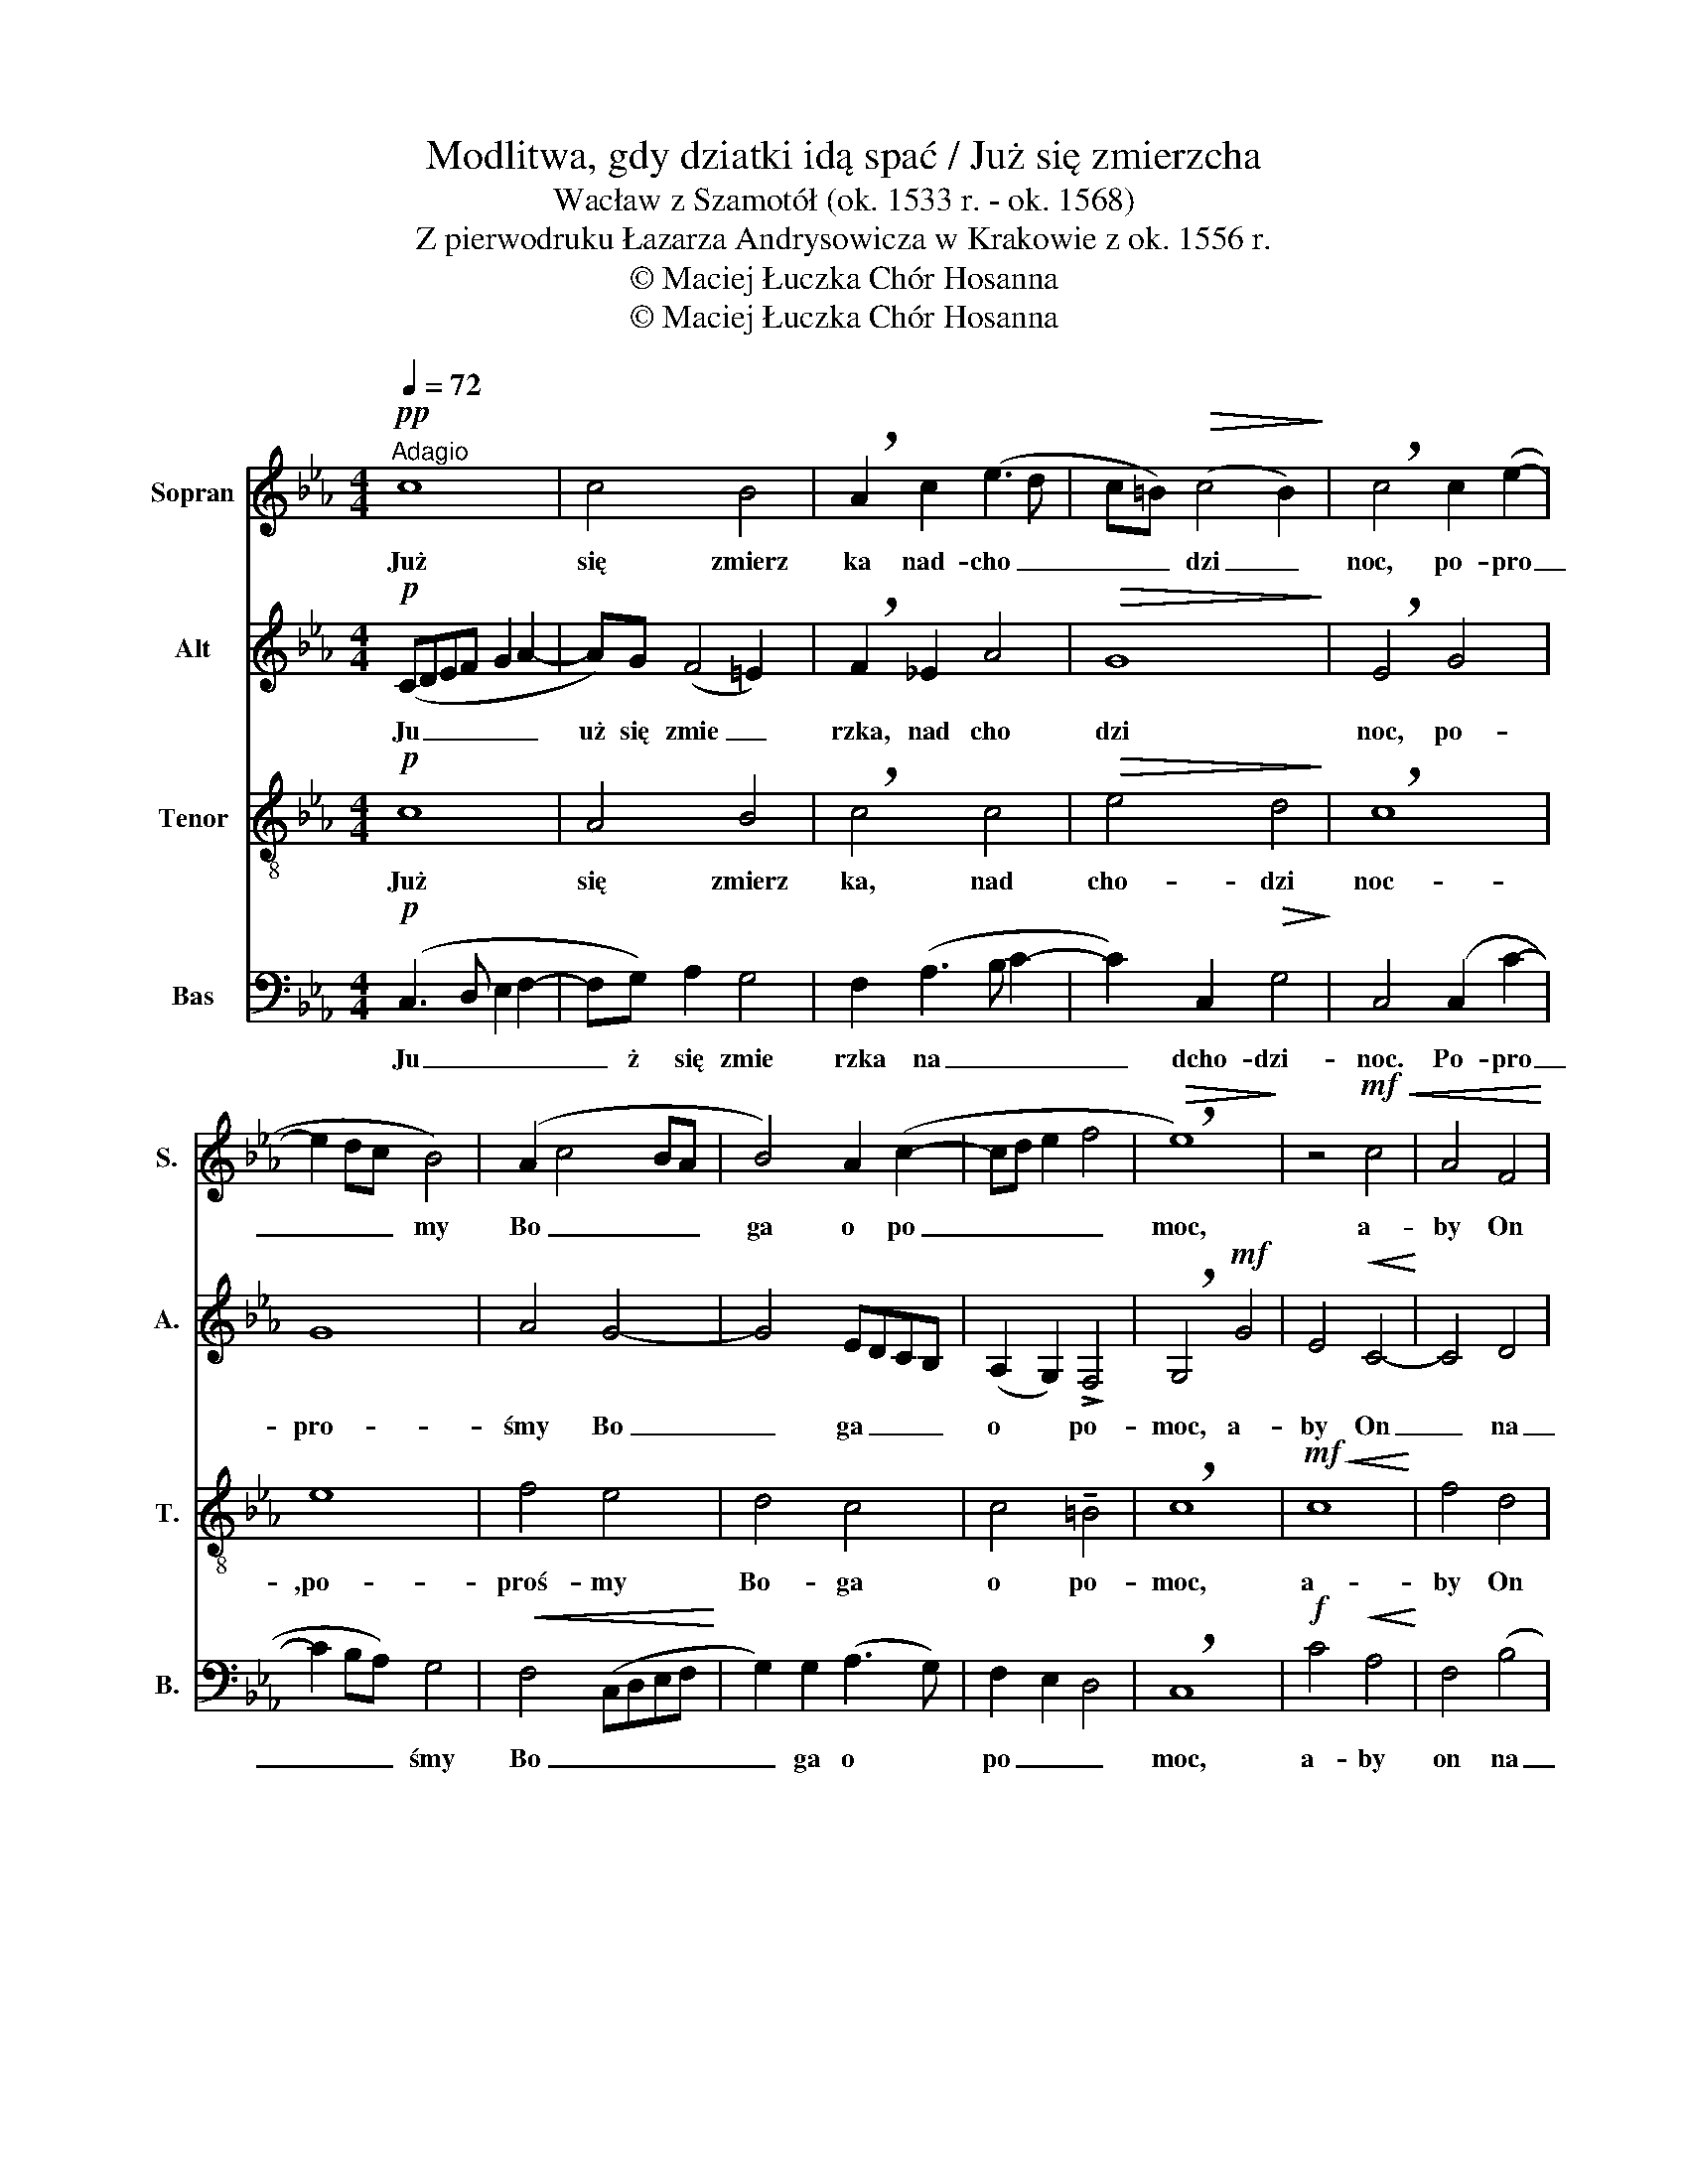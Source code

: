 X:1
T:Modlitwa, gdy dziatki idą spać / Już się zmierzcha
T:Wacław z Szamotół (ok. 1533 r. - ok. 1568) 
T:Z pierwodruku Łazarza Andrysowicza w Krakowie z ok. 1556 r.
T:© Maciej Łuczka Chór Hosanna
T:© Maciej Łuczka Chór Hosanna
Z:© Maciej Łuczka
Z:Chór Hosanna
%%score 1 2 3 4
L:1/8
Q:1/4=72
M:4/4
K:Eb
V:1 treble nm="Sopran" snm="S."
V:2 treble nm="Alt" snm="A."
V:3 treble-8 nm="Tenor" snm="T."
V:4 bass nm="Bas" snm="B."
V:1
"^Adagio"!pp! c8 | c4 B4 | !breath!A2 c2 (e3 d | c=B)!>(! (c4 B2)!>)! | !breath!c4 c2 (e2- | %5
w: Już|się zmierz|ka nad- cho _|_ _ dzi _|noc,   po- pro|
 e2 dc B4) | (A2 c4 BA | B4) A2 (c2- | cd e2 f4 |!>(! !breath!e8)!>)! | z4!mf!!<(! c4 | A4 F4!<)! | %12
w: _ _ _ my|Bo _ _ _|ga o po|_ _ _ _|moc,|a-|by On|
 (B4 E2!<(! e2- | e2)!<)! d2 c4- | c4 F2 (f2- | fe d2!<(! c4)!<)! | BAGF (E2 e2 | dcBA) (G3 A) | %18
w: na- * *|*  szym   stra-|żem był, od|_ _ _ _|złych _ _ _ czar _|_ _ _ _ tów _|
!<(! B2 c4 =B2!<)! | !breath!!fermata!c8 |!pp! G8 | G4 A4 | G4 E4 | F4 F4 | E2 (e3 d cB | %25
w: nas   o- bro-|nił.|któ-|rzy na-|wię- cej|w ciem- no-|ści u _ _ _|
 A2) F2 (A4- | A2 GF) !breath!G4 | (E2[Q:1/4=60]"^poco rallentando" G2) (F2 A2 | %28
w: _ ży- wa|_ _ _ ją|swej _ chy _|
 G2) (F4!>(! =E2)!>)! | !fermata!F8 |] %30
w: _ tro _|ści.|
V:2
!p! (CDEF G2 A2- | A)G (F4 =E2) | !breath!F2 _E2 A4 |!>(! G8!>)! | !breath!E4 G4 | G8 | A4 G4- | %7
w: Ju _ _ _ _ _|uż się zmie _|rzka, nad cho|dzi|noc, po-|pro-|śmy Bo|
 G4 EDCB, | (A,2 G,2) !>!F,4 | !breath!G,4!mf! G4 | E4!<(! C4-!<)! | C4 D4 | B,4!<(! B4!<)! | %13
w: _ ga _ _ _|o * po-|moc, a-|by On|_ na|_ szym|
 (c2 BA) G4 | A4 z2 (A,2 |!<(! B,4 C3 D)!<)! | E2 D2 (C2 c2 | BAGF) (E3 D/C/) |!<(! D2 C2 G4!<)! | %19
w: stra- * * żem|był, od|_ _ _|złych _ czar _|_ _ _ _ tów _ _|nas o- bro-|
 !breath!!fermata!E8 |!pp! E8 | E4 (C2 F2) |!<(! (D2 E3 D) (CB,)!<)! |!<(! C4!>(! D4!<)!!>)! | %24
w: nił.|któ-|rzy na _|wię _ _ cej _|w ciem- no-|
 !breath!C8 | (F4 F2 C2- |!<(! C2 D2 (E2 G2-!<)! | GF)(E!breath!D)) C4 | _D4!>(! C4!>)! | %29
w: ści|u- ży- wa|_ _ _ _|* * ją _ swej|chy- tro-|
 !fermata!C8 |] %30
w: ści.|
V:3
!p! c8 | A4 B4 | !breath!c4 c4 |!>(! e4 d4!>)! | !breath!c8 | e8 | f4 e4 | d4 c4 | c4 !tenuto!=B4 | %9
w: Już|się zmierz|ka, nad|cho- dzi|noc-|,po-|proś- my|Bo- ga|o po-|
 !breath!c8 |!mf!!<(! c8!<)! | f4 d4 | e4 g4 | f4 e4 | f8 | f8 | B4 c4 | d4 e4 |!<(! f4 d4!<)! | %19
w: moc,|a-|by On|na- szym|stra- żem|był,|od|złych czar-|tów nas|o- bro-|
 !breath!!fermata!c8 |!pp!!<(! c8!<)! | B4 A4 | B4 G4 |!<(! A4!>(! B4!<)!!>)! | !breath!G8 | F8 | %26
w: nił.|któ-|rzy na-|wię- cej|w ciem- no-|ści|u-|
!<(! A4 B4!<)! | !breath!c4 A4 | B4!>(! G4!>)! | !fermata!F8 |] %30
w: ży- wa-|ją swej|chy- tro-|ści.|
V:4
!p! (C,3 D, E,2 F,2- | F,G,) A,2 G,4 | F,2 (A,3 B, C2- | C2) C,2!>(! G,4!>)! | C,4 (C,2 C2- | %5
w: Ju _ _ _|_ ż się zmie|rzka na _ _|_ dcho- dzi-|noc. Po- pro|
 C2 B,A,) G,4 |!<(! F,4 (C,D,E,F,!<)! | G,2) G,2 (A,3 G,) | F,2 E,2 D,4 | !breath!C,8 | %10
w: _ _ _ śmy|Bo _ _ _ _|_ ga o *|po _ _|moc,|
!f! C4!<(! A,4!<)! | F,4 (B,4 | E,2) (!tenuto!E,3 F, G,2 | A,2) B,2 (C4 | F,4) F,4 | %15
w: a- by|on na|_ szy _ _|_ ym stra|_ żem|
 !breath!B,,2!<(! (B,4 A,2)!<)! | G,4 A,4 | B,4 C4 |!<(! (B,2 A,2) G,4!<)! | !breath!!fermata!C,8 | %20
w: był, od _|złych cza|rtów nas|o _ bro|nił.|
!pp!!<(! C,8!<)! | E,4 F,4 | G,4 C,4 |!<(! F,4!>(! B,,4!<)!!>)! | !breath!C,8 | z2 (C3 B,A,G, | %26
w: któ|rzy na|wię cej|w ciem no|ści|u _ _ _|
!<(! F,2) F,2 E,4!<)! | !breath!C,4 F,4 | B,,4!>(! C,4!>)! | !fermata!F,8 |] %30
w: _ ży- wa-|ją swej|chy tro|ści.|

